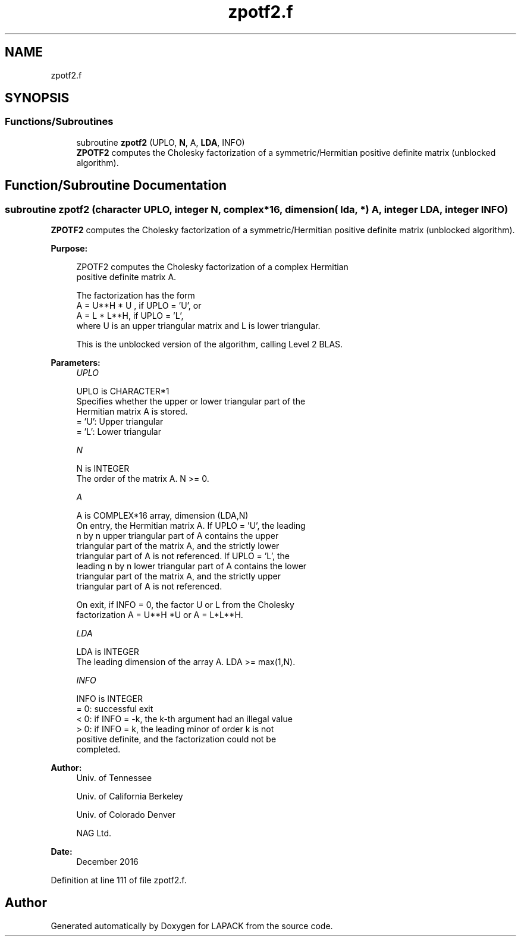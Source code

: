 .TH "zpotf2.f" 3 "Tue Nov 14 2017" "Version 3.8.0" "LAPACK" \" -*- nroff -*-
.ad l
.nh
.SH NAME
zpotf2.f
.SH SYNOPSIS
.br
.PP
.SS "Functions/Subroutines"

.in +1c
.ti -1c
.RI "subroutine \fBzpotf2\fP (UPLO, \fBN\fP, A, \fBLDA\fP, INFO)"
.br
.RI "\fBZPOTF2\fP computes the Cholesky factorization of a symmetric/Hermitian positive definite matrix (unblocked algorithm)\&. "
.in -1c
.SH "Function/Subroutine Documentation"
.PP 
.SS "subroutine zpotf2 (character UPLO, integer N, complex*16, dimension( lda, * ) A, integer LDA, integer INFO)"

.PP
\fBZPOTF2\fP computes the Cholesky factorization of a symmetric/Hermitian positive definite matrix (unblocked algorithm)\&.  
.PP
\fBPurpose: \fP
.RS 4

.PP
.nf
 ZPOTF2 computes the Cholesky factorization of a complex Hermitian
 positive definite matrix A.

 The factorization has the form
    A = U**H * U ,  if UPLO = 'U', or
    A = L  * L**H,  if UPLO = 'L',
 where U is an upper triangular matrix and L is lower triangular.

 This is the unblocked version of the algorithm, calling Level 2 BLAS.
.fi
.PP
 
.RE
.PP
\fBParameters:\fP
.RS 4
\fIUPLO\fP 
.PP
.nf
          UPLO is CHARACTER*1
          Specifies whether the upper or lower triangular part of the
          Hermitian matrix A is stored.
          = 'U':  Upper triangular
          = 'L':  Lower triangular
.fi
.PP
.br
\fIN\fP 
.PP
.nf
          N is INTEGER
          The order of the matrix A.  N >= 0.
.fi
.PP
.br
\fIA\fP 
.PP
.nf
          A is COMPLEX*16 array, dimension (LDA,N)
          On entry, the Hermitian matrix A.  If UPLO = 'U', the leading
          n by n upper triangular part of A contains the upper
          triangular part of the matrix A, and the strictly lower
          triangular part of A is not referenced.  If UPLO = 'L', the
          leading n by n lower triangular part of A contains the lower
          triangular part of the matrix A, and the strictly upper
          triangular part of A is not referenced.

          On exit, if INFO = 0, the factor U or L from the Cholesky
          factorization A = U**H *U  or A = L*L**H.
.fi
.PP
.br
\fILDA\fP 
.PP
.nf
          LDA is INTEGER
          The leading dimension of the array A.  LDA >= max(1,N).
.fi
.PP
.br
\fIINFO\fP 
.PP
.nf
          INFO is INTEGER
          = 0: successful exit
          < 0: if INFO = -k, the k-th argument had an illegal value
          > 0: if INFO = k, the leading minor of order k is not
               positive definite, and the factorization could not be
               completed.
.fi
.PP
 
.RE
.PP
\fBAuthor:\fP
.RS 4
Univ\&. of Tennessee 
.PP
Univ\&. of California Berkeley 
.PP
Univ\&. of Colorado Denver 
.PP
NAG Ltd\&. 
.RE
.PP
\fBDate:\fP
.RS 4
December 2016 
.RE
.PP

.PP
Definition at line 111 of file zpotf2\&.f\&.
.SH "Author"
.PP 
Generated automatically by Doxygen for LAPACK from the source code\&.
